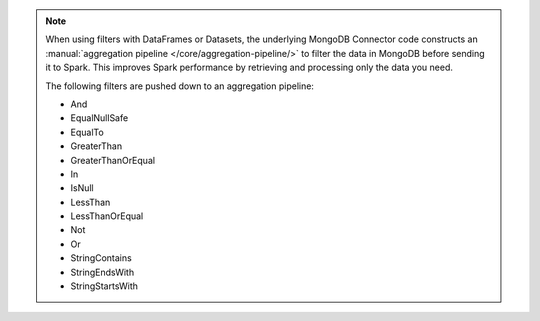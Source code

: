 .. note::

   When using filters with DataFrames or Datasets, the
   underlying MongoDB Connector code constructs an :manual:`aggregation
   pipeline </core/aggregation-pipeline/>` to filter the data in
   MongoDB before sending it to Spark. This improves Spark performance 
   by retrieving and processing only the data you need.

   The following filters are pushed down to an aggregation pipeline:

   - And
   - EqualNullSafe
   - EqualTo
   - GreaterThan
   - GreaterThanOrEqual
   - In
   - IsNull
   - LessThan
   - LessThanOrEqual
   - Not
   - Or
   - StringContains
   - StringEndsWith
   - StringStartsWith
